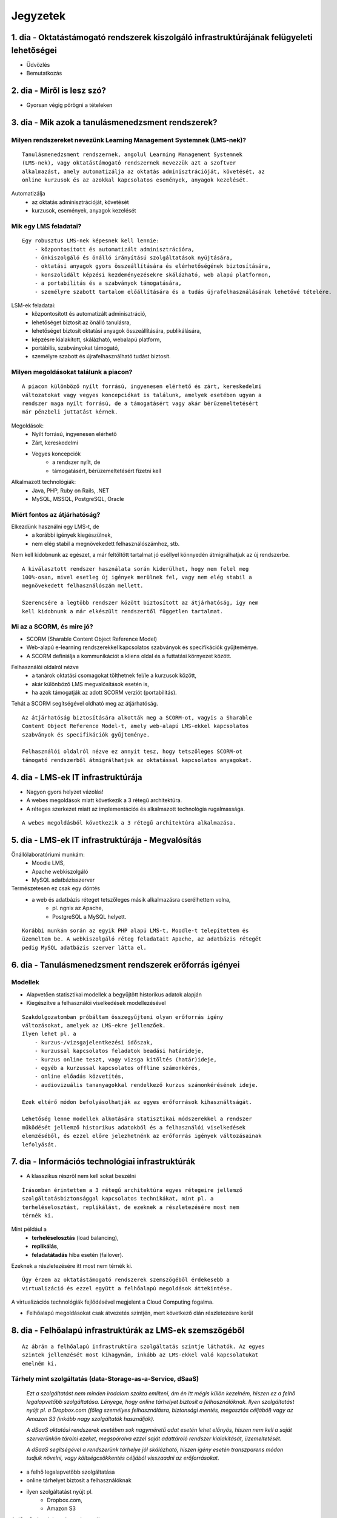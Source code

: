 Jegyzetek
#########

1. dia - Oktatástámogató rendszerek kiszolgáló infrastruktúrájának felügyeleti lehetőségei
==========================================================================================

- Üdvözlés
- Bemutatkozás

2. dia - Miről is lesz szó?
===========================

- Gyorsan végig pörögni a tételeken

3. dia - Mik azok a tanulásmenedzsment rendszerek?
==================================================

Milyen rendszereket nevezünk Learning Management Systemnek (LMS-nek)?
---------------------------------------------------------------------

::

    Tanulásmenedzsment rendszernek, angolul Learning Management Systemnek 
    (LMS-nek), vagy oktatástámogató rendszernek nevezzük azt a szoftver 
    alkalmazást, amely automatizálja az oktatás adminisztrációját, követését, az
    online kurzusok és az azokkal kapcsolatos események, anyagok kezelését.
    
Automatizálja
    - az oktatás adminisztrációját, követését
    - kurzusok, események, anyagok kezelését  

Mik egy LMS feladatai?
----------------------

::

    Egy robusztus LMS-nek képesnek kell lennie:
        - központosított és automatizált adminisztrációra,
        - önkiszolgáló és önálló irányítású szolgáltatások nyújtására,
        - oktatási anyagok gyors összeállítására és elérhetőségének biztosítására,
        - konszolidált képzési kezdeményezésekre skálázható, web alapú platformon,
        - a portabilitás és a szabványok támogatására,
        - személyre szabott tartalom előállítására és a tudás újrafelhasználásának lehetővé tételére.
          
LSM-ek feladatai:
    - központosított és automatizált adminisztráció,
    - lehetőséget biztosít az önálló tanulásra,
    - lehetőséget biztosít oktatási anyagok összeállítására, publikálására,
    - képzésre kialakított, skálázható, webalapú platform,
    - portábilis, szabványokat támogató,
    - személyre szabott és újrafelhasználható tudást biztosít.

Milyen megoldásokat találunk a piacon?
--------------------------------------

::

    A piacon különböző nyílt forrású, ingyenesen elérhető és zárt, kereskedelmi 
    változatokat vagy vegyes koncepciókat is találunk, amelyek esetében ugyan a 
    rendszer maga nyílt forrású, de a támogatásért vagy akár bérüzemeltetésért 
    már pénzbeli juttatást kérnek.
    
Megoldások:
    - Nyílt forrású, ingyenesen elérhető
    - Zárt, kereskedelmi
    - Vegyes koncepciók
        - a rendszer nyílt, de
        - támogatásért, bérüzemeltetésért fizetni kell

Alkalmazott technológiák:
    - Java, PHP, Ruby on Rails, .NET
    - MySQL, MSSQL, PostgreSQL, Oracle

Miért fontos az átjárhatóság?
-----------------------------

Elkezdünk használni egy LMS-t, de
   - a korábbi igények kiegészülnek,
   - nem elég stabil a megnövekedett felhasználószámhoz, stb.

Nem kell kidobnunk az egészet, a már feltöltött tartalmat jó eséllyel könnyedén
átmigrálhatjuk az új rendszerbe.

::

    A kiválasztott rendszer használata során kiderülhet, hogy nem felel meg 
    100%-osan, mivel esetleg új igények merülnek fel, vagy nem elég stabil a 
    megnövekedett felhasználószám mellett.

    Szerencsére a legtöbb rendszer között biztosított az átjárhatóság, így nem 
    kell kidobnunk a már elkészült rendszertől független tartalmat.

Mi az a SCORM, és mire jó?
--------------------------

- SCORM (Sharable Content Object Reference Model)
- Web-alapú e-learning rendszerekkel kapcsolatos szabványok és specifikációk
  gyűjteménye.
- A SCORM definiálja a kommunikációt a kliens oldal és a futtatási környezet
  között.

Felhasználói oldalról nézve
    - a tanárok oktatási csomagokat tölthetnek fel/le a kurzusok között,
    - akár különböző LMS megvalósítások esetén is,
    - ha azok támogatják az adott SCORM verziót (portabilitás).

Tehát a SCORM segítségével oldható meg az átjárhatóság.

::
    
    Az átjárhatóság biztosítására alkották meg a SCORM-ot, vagyis a Sharable 
    Content Object Reference Model-t, amely web-alapú LMS-ekkel kapcsolatos
    szabványok és specifikációk gyűjteménye.
    
    Felhasználói oldalról nézve ez annyit tesz, hogy tetszőleges SCORM-ot 
    támogató rendszerből átmigrálhatjuk az oktatással kapcsolatos anyagokat.
    
4. dia - LMS-ek IT infrastruktúrája
===================================

- Nagyon gyors helyzet vázolás!
- A webes megoldások miatt következik a 3 rétegű architektúra.
- A réteges szerkezet miatt az implementációs és alkalmazott technológia
  rugalmassága.
  
::

    A webes megoldásból következik a 3 rétegű architektúra alkalmazása.

5. dia - LMS-ek IT infrastruktúrája - Megvalósítás
==================================================

Önállólaboratóriumi munkám:
    - Moodle LMS,
    - Apache webkiszolgáló
    - MySQL adatbázisszerver

Természetesen ez csak egy döntés
    - a web és adatbázis réteget tetszőleges másik alkalmazásra cserélhettem volna,
        - pl. ngnix az Apache,
        - PostgreSQL a MySQL helyett.
        
::

    Korábbi munkám során az egyik PHP alapú LMS-t, Moodle-t telepítettem és
    üzemeltem be. A webkiszolgáló réteg feladatait Apache, az adatbázis rétegét
    pedig MySQL adatbázis szerver látta el.

6. dia - Tanulásmenedzsment rendszerek erőforrás igényei
========================================================

Modellek
--------

- Alapvetően statisztikai modellek a begyűjtött historikus adatok alapján
- Kiegészítve a felhasználói viselkedések modellezésével

::

    Szakdolgozatomban próbáltam összegyűjteni olyan erőforrás igény 
    változásokat, amelyek az LMS-ekre jellemzőek.
    Ilyen lehet pl. a
        - kurzus-/vizsgajelentkezési időszak,
        - kurzussal kapcsolatos feladatok beadási határideje,
        - kurzus online teszt, vagy vizsga kitöltés (határ)ideje,
        - egyéb a kurzussal kapcsolatos offline számonkérés,
        - online előadás közvetítés,
        - audiovizuális tananyagokkal rendelkező kurzus számonkérésének ideje.

    Ezek eltérő módon befolyásolhatják az egyes erőforrások kihasználtságát.
    
    Lehetőség lenne modellek alkotására statisztikai módszerekkel a rendszer 
    működését jellemző historikus adatokból és a felhasználói viselkedések
    elemzéséből, és ezzel előre jelezhetnénk az erőforrás igények változásainak
    lefolyását.

7. dia - Információs technológiai infrastruktúrák
=================================================

- A klasszikus részről nem kell sokat beszélni

::

    Írásomban érintettem a 3 rétegű architektúra egyes rétegeire jellemző 
    szolgáltatásbiztonsággal kapcsolatos technikákat, mint pl. a 
    terheléselosztást, replikálást, de ezeknek a részletezésére most nem
    térnék ki.

Mint például a
    - **terheléselosztás** (load balancing),
    - **replikálás**,
    - **feladatátadás** hiba esetén (failover).

Ezeknek a részletezésére itt most nem térnék ki.

::

    Úgy érzem az oktatástámogató rendszerek szemszögéből érdekesebb a
    virtualizáció és ezzel együtt a felhőalapú megoldások áttekintése.

A virtualizációs technológiák fejlődésével megjelent a Cloud Computing fogalma.

- Felhőalapú megoldásokat csak átvezetés szintjén, mert következő dián részletezésre kerül

8. dia - Felhőalapú infrastruktúrák az LMS-ek szemszögéből
==========================================================

::

    Az ábrán a felhőalapú infrastruktúra szolgáltatás szintje láthatók. Az egyes
    szintek jellemzését most kihagynám, inkább az LMS-ekkel való kapcsolatukat
    emelném ki.

Tárhely mint szolgáltatás (data-Storage-as-a-Service, dSaaS)
------------------------------------------------------------

    *Ezt a szolgáltatást nem minden irodalom szokta említeni, ám én itt mégis 
    külön kezelném, hiszen ez a felhő legalapvetőbb szolgáltatása. Lényege, hogy
    online tárhelyet biztosít a felhasználóknak. Ilyen szolgáltatást nyújt pl. a
    Dropbox.com (főleg személyes felhasználásra, biztonsági mentés, megosztás 
    céljából) vagy az Amazon S3 (inkább nagy szolgáltatók használják).*
    
    *A dSaaS oktatási rendszerek esetében sok nagyméretű adat esetén lehet 
    előnyös, hiszen nem kell a saját szerverünkön tárolni ezeket, megspórolva 
    ezzel saját adattároló rendszer kialakítását, üzemeltetését.*
    
    *A dSaaS segítségével a rendszerünk tárhelye jól skálázható, hiszen igény 
    esetén transzparens módon tudjuk növelni, vagy költségcsökkentés céljából 
    visszaadni az erőforrásokat.*
    
- a felhő legalapvetőbb szolgáltatása
- online tárhelyet biztosít a felhasználóknak
- ilyen szolgáltatást nyújt pl.
    - Dropbox.com,
    - Amazon S3

A dSaaS oktatási rendszerek esetében:
    - sok nagyméretű adat esetén lehet előnyös
    - nem kell a saját szerverünkön tárolni ezeket
    - nincs szükség saját adattároló rendszer kialakítására, üzemeltetésére
    
A dSaaS segítségével:
    - a rendszerünk tárhelye jól skálázható,
    - igény esetén
        - transzparens módon tudjuk növelni,
        - költségcsökkentés céljából visszaadni az erőforrásokat
        
::

    A tárhely mint szolgáltatás az LMS-ek esetében nagyméretű adatok esetén
    lehet előnyös, hiszen nem kell a saját szerverünkön tárolni ezeket, 
    megspórolva ezzel saját adattároló rendszer kialakítását, üzemeltetését.

Infrastuktúra mint szolgálatás (Infrastructure-as-a-Service, IaaS)
------------------------------------------------------------------

    *Az IaaS az infrastruktúra (számítási erőforrások és tárhely) bérbeadása. Ez 
    nem csak virtualizált számítógépeket jelent garantált számítási 
    teljesítménnyel, de fenntartott sávszélességet a tárhely és az 
    internetelérésnek is. Ez lényegében egy számítógép vagy adatközpont 
    bérbevételének lehetőségét jelenti, specifikált szolgáltatásminőség (QoS) 
    megkötésekkel, amelyekkel képesek vagyunk egy tetszőleges operációs rendszer
    és szoftver futtatására.*
    
    *A legismertebb IaaS szolgáltatók az Amazon (Amazon EC2) és a Rackspace. A 
    különböző IaaS-t nyújtó cégek szolgáltatásai nagyjából hasonlóak.*
    
    *Egy LMS üzemeltetésével foglalkozó szervezet esetén rengeteg előnyt 
    jelenthet a rendszer felhőben való üzemeltetése. Az IaaS elasztikus 
    tulajdonságának köszönhetően gyorsan tudjuk a változó erőforrásigényeket 
    kielégíteni. Ezek a szolgáltatások idő- és teljesítményalapú számlázást 
    használnak, így jó közelítéssel előre meghatározhatóak a költségek. A 
    szolgáltatók nagy rendelkezésre állást biztosítanak, így nem fordulhat elő, 
    hogy a rendszerünk nem érhető el. Természetesen ezen a szinten még 
    szükségünk van IT munkatársakra, hiszen a rendszert fel kell építeni, és 
    szoftveres szinten karban kell tartani, de már a hardveres szint hiánya is 
    egyszerűsítheti a munkát.*


Az IaaS az infrastruktúra (számítási erőforrások és tárhely) bérbeadása.

A legismertebb IaaS szolgáltatók
    - Amazon (Amazon EC2)
    - Rackspace.

Egy LMS üzemeltetésével foglalkozó szervezet esetén rengeteg előnyt jelenthet a
rendszer felhőben való üzemeltetése.

- elasztikus tulajdonság
- idő- és teljesítményalapú számlázás
- nagy rendelkezésre állás

Ezen a szinten még szükségünk van IT munkatársakra:
    - a rendszert fel kell építeni,
    - szoftveres szinten karban kell tartani,
    - de a hardveres szint hiánya egyszerűsítheti a munkát.
    
::

    Az infrastruktúra mint szolgáltatás használatával rengeteg előnyre tehet
    szert egy LMS üzemeltetője, mint pl. az elasztikus tulajdonság, idő- és
    teljesítményalapú számlázás és a nagy rendelkezésre állás.

Platform mint szolgáltatás (Platform-as-a-Service, PaaS)
--------------------------------------------------------

    *A PaaS hasonló az IaaS-hoz, de olyan operációs rendszereket és kötelező 
    szolgáltatásokat foglal magába, amelyek egy sajátos alkalmazásra 
    fókuszálnak. Például PaaS-ként tekinthetünk egy virtualizált szerver, 
    tárhelyszolgáltatás, operációs rendszer és alkalmazás halmazt (ami tipikusan
    egy virtuális gép fájl formátumban, pl. a VMware .vmdk állománya), 
    hozzáféréssel a szükséges szolgáltatásokhoz, mint amilyen például egy MySQL 
    adatbázis vagy egyéb, specializált helyi erőforrás. Más szavakkal a PaaS egy
    IaaS, testre szabott szoftver stackkel egy adott alkalmazáshoz.*
    
    *A piacon több PaaS szolgáltató találunk, mint például a Google AppEngine 
    (Python, Java, Go), Heroku (Ruby, Node.js, Clojure, Java, Python, Scala), 
    Epio (Python). Ezek webes alkalmazásoknak nyújtanak platformot.*
    
    *A PaaS egy környezetet biztosít az alkalmazásunknak, amely lehet akár egy 
    LMS is. Az IaaS-szel ellentétben itt már nem kell foglalkoznunk az OS 
    üzemeltetésével járó feladatokkal, csak is magával az LMS alkalmazással, 
    amelyet nekünk kell telepíteni, vagy adott esetben a platformra fejleszteni.
    Ugyanakkor az IaaS-nél megjelent előnyök itt is érvényesek, mind 
    üzemeltetés, mind költség szempontjából.*
    
    *A erőforrás skálázódás a PaaS esetében teljesen automatikusan működik, ebből
    kifolyólag a felhasználónak nem is áll módjában azt befolyásolni, ő csak a 
    saját alkalmazása szintjén kap(hat) lehetőséget a skálázásra, például 
    szükség esetén több folyamatpéldány indításával.*

A PaaS:
    - hasonló az IaaS-hoz,
    - OS-t és kötelező szolgáltatásokat foglal magába
    
Például PaaS-ként tekinthetünk
    - egy virtualizált szerver,
    - tárhelyszolgáltatás,
    - operációs rendszer és alkalmazás halmazt,
    - hozzáféréssel a szükséges szolgáltatásokhoz.

PaaS szolgáltatók
    - Google AppEngine (Python, Java, Go),
    - Heroku (Ruby, Node.js, Clojure, Java, Python, Scala),
    - Epio (Python).

Ezek webes alkalmazásoknak nyújtanak platformot.

A erőforrás skálázódás a PaaS esetében
    - teljesen automatikusan működik,
    - a felhasználónak nem is áll módjában azt befolyásolni,
    - csak a saját alkalmazás szintjén kap(hat) lehetőséget a skálázásra.
    
::

    A platform mint szolgáltatás előnye, hogy nekünk már nem kell foglalkozni
    az infrastruktúrával, operációs rendszerrel, egyedül az oktatástámogató
    rendszerünk fejlesztésére, telepítésére kell csak fókuszálnunk.
    
    Mindemelett itt is megtalálhatóak az alsóbb szintekből származó előnyök.

Szoftver mint szolgáltatás (Software-as-a-Service,SaaS)
-------------------------------------------------------

    *Az alkalmazás mint szolgáltatás az előfizető számára rendelkezésre bocsájtja
    annak a lehetőségét, hogy használja a szolgáltató egy felhő infrastruktúrán
    futtatott alkalmazását. Az alkalmazások különböző kliens eszközökön 
    keresztül érhetőek el vékony kliens interfészen, mint amilyen egy 
    webböngésző (pl. web alapú levelezés) vagy egy program interfész. A 
    felhasználó nem kezeli vagy vezérli a szolgáltatás alapjául szolgáló 
    infrastruktúrát, beleértve a hálózatot, szervereket, operációs rendszereket, 
    tárhelyet, de még az egyéni szoftver képességeket sem, kivételt talán a 
    limitált felhasználói szintű alkalmazás konfigurációs beállítások kezelése 
    képez. Egy felhőalapú infrastruktúra hardverek és szoftverek gyűjteménye, 
    amelyek engedélyezik a számítási felhő öt alapvető jellemzőjét.*
    
    *A SaaS a legegyszerűbb szolgáltatás, lehetőséget biztosít alkalmazások 
    bérlésére és használati idő alapú számlázásra. A SaaS a felhő legfelső 
    szintje, ez az a felület, amellyel az internetfelhasználók nagy része már 
    találkozott, még ha nem is tudatosan. Ilyen SaaS szolgáltatás a Google 
    Gmail, Docs, Apps, a Microsoft Office 365, a Prezi.com és még sorolhatnám.*
    
    *Az LMS-ek tekintetében a SaaS jelenti a fő bevételi piacot. Rengeteg cég 
    található az interneten, amely fizetős LMS szolgáltatást nyújt. Ezeknek nagy
    előnye, hogy egyáltalán nem kell a rendszer üzemeltetésével foglalkozunk, és
    a tartalomra, oktatási anyagra koncentrálhatunk, hátránya, hogy kötött a 
    mozgásterünk egy ilyen rendszerben, nincs vagy korlátozott a lehetőség saját
    környezet kialakítására.*
    
    *Ezen a szinten már nem jelenik meg a skálázás lehetősége, hiszen ez már 
    felhasználói szintnek számít. Ennek ellenére ezen a szinten elő lehetne 
    segíteni az alsóbb szintek skálázódását, ha például egy LMS-ből a már 
    említett információk és modellek alapján megvalósításra kerülnének bizonyos 
    proaktív folyamatok.*

A SaaS:
    - a legegyszerűbb szolgáltatás,
    - lehetőséget biztosít alkalmazások bérlésére,
    - használati idő alapú számlázásra,
    - a felhő legfelső szintje.

Ilyen SaaS szolgáltatás:
    - Google Gmail, Docs, Apps,
    - Microsoft Office 365,
    - Prezi.com

Az LMS-ek tekintetében a SaaS jelenti a fő bevételi piacot.

Előny:
    - nem kell a rendszer üzemeltetésével foglalkozunk
    - a tartalomra, oktatási anyagra koncentrálhatunk

Hátrány:
    - kötött a mozgásterünk
    - nincs vagy korlátozott a lehetőség saját környezet kialakítására
    
::

    Az LMS-ek tekintetében a szoftver mint szolgáltatás jelenti a fő bevételi 
    piacot. Rengeteg cég található az interneten, amely fizetős LMS 
    szolgáltatást nyújt. Ezeknek nagy előnye, hogy egyáltalán nem kell a 
    rendszer üzemeltetésével foglalkozunk, és a tartalomra, oktatási anyagra 
    koncentrálhatunk, hátránya, hogy kötött a mozgásterünk egy ilyen 
    rendszerben, nincs vagy korlátozott a lehetőség saját környezet 
    kialakítására.

9. dia - IT infrastruktúrák proaktív menedzsmentje általános és oktatástámogató rendszerek esetén
=================================================================================================

- Nagyon nincs mit hozzáfűzni

::

    Rendszermenedzsment szempontjából az IT infrastuktúrákat két típusba 
    sorolhatjuk:
        - raktívba és
        - proaktívba

10. dia - IT infrastruktúrák menedzsmentje reaktív esetben
==========================================================

    *Egy menedzsment rendszert reaktívnak mondunk, ha képes gyorsan és hatékonyan
    reagálni a külső és belső kérelmekre a belső flexibilitás maximalizálásával.
    Ezt a reaktivitást a rendszer rugalmasságán alapulva decentralizált 
    döntésekkel és a reflexszerű viselkedés fejlesztésével előre definiált 
    szabályok segítségével érik el. Tehát egy reaktív menedzsment a rendszerben 
    már bekövetkezett változásokra reagál. A reaktív vezérlés inkább egy 
    cselekvés valamilyen szituációra válaszolva, mint annak a szituációnak a 
    létrehozása, vagy vezérlése.*

Reaktív rendszermenedzsment:
    - képes gyorsan és hatékonyan reagálni a külső és belső kérelmekre
    - már bekövetkezett változásokra reagál
    - egy cselekvés valamilyen szituációra válaszolva
    
::

    Egy menedzsment rendszert reaktívnak mondunk, ha képes gyorsan és hatékonyan
    reagálni a külső és belső kérelmekre, már bekövetkezett változásokra.

11. dia - IT infrastruktúrák menedzsmentje proaktív esetben
===========================================================

    *Egy menedzsment rendszer proaktív, ha a reaktív része az előrelátás, 
    illesztés és tanulás folyamataival van kiegészítve, amely folyamatok célja a
    rendszer támogatása, és annak koherenciájáról és hatékonyságáról való 
    gondoskodás. Egy proaktív rendszer folyamatos monitorozással, előrelátással 
    és tanulással próbál reagálni a rendszerben még be nem következett 
    eseményekre. A proaktív vezérlés inkább egy szituáció irányítása, mint a 
    szituáció által okozott történésekre adott válasz.*

Proaktív rendszermenedzsment:
    - a reaktív része az előrelátás, illesztés és tanulás folyamataival van kiegészítve,
    - folyamatos monitorozással, előrelátással és tanulással próbál reagálni a rendszerben még be nem következett eseményekre

::

    Egy menedzsment rendszer proaktív, ha a reaktív részen felül folyamatos 
    monitorozással, előrelátással és tanulással próbál reagálni a rendszerben 
    még be nem következett eseményekre.

12. dia - Hogyan kerül a csizma proaktívan az asztalra?
=======================================================

Mi is lenne a lényeg?
    - Vegyük az LMS-eket, amelyekre más rendszerektől eltérő erőforrás igény
      változással kapcsolatos modelleket lehetne alkotni
    - Az LMS-t üzemeltessük olyan rendszeren, amely rendelkezik az erőforrások
      elérhetőségét szabályozó API-val.
    - Bővítsük az LMS-ünket oly módon, hogy az egyes erőforrás igény változást
      okozó LMS use-case-ek megfelelő API hívásokkal változtatják az erőforrások
      számát.
      
Példa:
    - Egy előre beállított teszt kitöltési időszakra a kiadott API-n keresztül
      növeljük a szükséges erőforrások számát a megnövekedett felhasználói
      kérések függvényében.

- Érdemes lehet megjegyezni, hogy ezen a részen tovább vihető a szakdolgozat témája

::

    Próbáljuk meg összerakni az eddig elhangzott dolgokat. Említettem, hogy a
    változó erőforrás igényekre megpróbálhatunk modelleket alkotni, amely
    modellek alapján proaktívan kezelhetjük a rendszer változásait.
    
    A felhő alapú szolgáltatások nagy részénél az IaaS szintjén rendelkezésünkre
    bocsájtanak egy API, amely segítségével saját magunk tudjuk rugalmasan
    kezelni a rendelkezésre álló erőforrásokat.
    
    Ha ezt a két dolgot összerakjuk egy LMS rendszer alkalmazási rétegében,
    akkor egy automatikusan működő, proaktív, nagy rendelkezésre álló, költség-
    hatákony rendszer kapunk.
    
    Vegyük példának mondjuk az Amazon EC2 API-ját, a Moodle rendszert. A Moodle
    nyílt forráskódú, tehát lehetőséget biztosít arra, hogy saját magunk
    bővítsük ki. A megfelelő helyen implementálhatjuk azt, hogy egy teszt
    kitöltési időszak, vagy kurzus felvételi időszak kezdete előtt automatikusan
    meghívódjon az API megfelelő metódusa, és az előzetes tapasztalatok alapján
    megnöveljük a rendszert kiszolgáló erőforrások számát.

13. dia - Összefoglalás
=======================

- Miről is volt szó?

14. dia - A bíráló kérdése
==========================

Mi is itt a probléma?
---------------------

- Adattárolás felhőben
    - Nem ismert az adatok helye
    - Nem rendelkezünk az infrastruktúra felett
    - Mi a biztosíték arra, hogy a cloud szolgáltató nem fér hozzá a kutatásainkkal kapcsolatos adatokhoz?

Lehetőségek a probléma megoldására
----------------------------------

A PET-ek környékén érdemes lehet szétnézni:

- Vannak különféle alkalmazások, és megvalósítások
- Adatbázis lekérdezések
    - Lekérdezések átalakítása a kliensben
    - Intevallumok lekérdezése a tényleges adat helyett
- PIR (Privacy Information Retrieval)
    - Lekérdezés egy adatbázisból úgy, hogy a szerver ne tudja mi volt a kérdés

DE! Ezek nem igazán az LMS-ekre jellemző use-case-ek.

Legjobb megoldás:

- Rejtjelezés, titkosítás

15 . dia - Kérdések?
====================

16. dia - Köszönöm a figyelmet!
===============================

